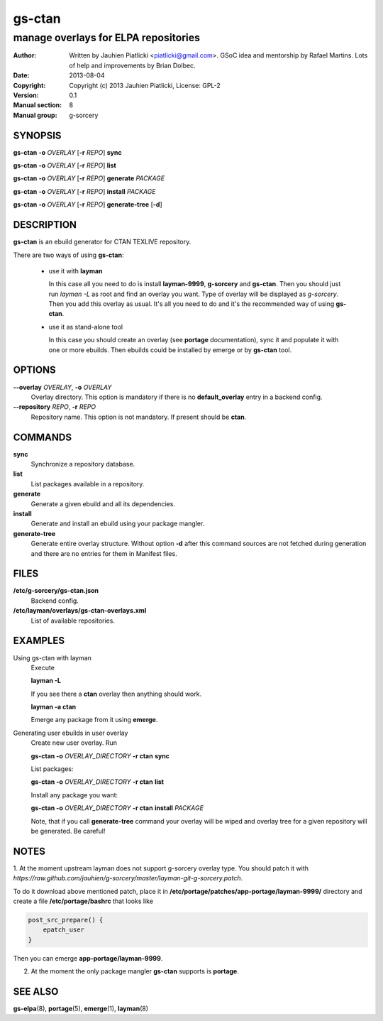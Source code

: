=======
gs-ctan
=======

-------------------------------------
manage overlays for ELPA repositories
-------------------------------------

:Author: Written by Jauhien Piatlicki <piatlicki@gmail.com>. GSoC idea
	 and mentorship by Rafael Martins. Lots of help and improvements
	 by Brian Dolbec.
:Date:   2013-08-04
:Copyright: Copyright (c) 2013 Jauhien Piatlicki, License: GPL-2
:Version: 0.1
:Manual section: 8
:Manual group: g-sorcery


SYNOPSIS
========

**gs-ctan** **-o** *OVERLAY* [**-r** *REPO*] **sync**

**gs-ctan** **-o** *OVERLAY* [**-r** *REPO*] **list**

**gs-ctan** **-o** *OVERLAY* [**-r** *REPO*] **generate** *PACKAGE*

**gs-ctan** **-o** *OVERLAY* [**-r** *REPO*] **install** *PACKAGE*

**gs-ctan** **-o** *OVERLAY* [**-r** *REPO*] **generate-tree** [**-d**]

DESCRIPTION
===========

**gs-ctan** is an ebuild generator for CTAN TEXLIVE repository.

There are two ways of using **gs-ctan**:

    * use it with **layman**

      In this case all you need to do is install **layman-9999**, **g-sorcery**
      and **gs-ctan**. Then you should just run `layman -L` as
      root and find an overlay you want. Type of overlay will be
      displayed as *g-sorcery*. Then you add this overlay as
      usual. It's all you need to do and it's the recommended way of
      using **gs-ctan**.
      
    * use it as stand-alone tool

      In this case you should create an overlay (see **portage** documentation), sync it and populate
      it with one or more ebuilds. Then ebuilds could be installed by emerge or by **gs-ctan** tool.


OPTIONS
=======

**--overlay** *OVERLAY*, **-o** *OVERLAY*
    Overlay directory. This option is mandatory if there is no
    **default_overlay** entry in a backend config.

**--repository** *REPO*, **-r** *REPO*
    Repository name. This option is not mandatory. If present should be **ctan**.

COMMANDS
========

**sync**
    Synchronize a repository database.

**list**
    List packages available in a repository.

**generate**
    Generate a given ebuild and all its dependencies.

**install**
    Generate and install an ebuild using your package mangler.

**generate-tree**
    Generate entire overlay structure. Without option **-d** after
    this command sources are not fetched during generation and there
    are no entries for them in Manifest files.

FILES
=====
**/etc/g-sorcery/gs-ctan.json**
    Backend config.

**/etc/layman/overlays/gs-ctan-overlays.xml**
    List of available repositories.

EXAMPLES
========

Using gs-ctan with layman
    Execute

    **layman -L**

    If you see there a **ctan** overlay then anything should work.

    **layman -a ctan**

    Emerge any package from it using **emerge**.

Generating user ebuilds in user overlay
    Create new user overlay. Run

    **gs-ctan -o** *OVERLAY_DIRECTORY* **-r ctan** **sync**

    List packages:

    **gs-ctan -o** *OVERLAY_DIRECTORY* **-r ctan** **list**

    Install any package you want:

    **gs-ctan -o** *OVERLAY_DIRECTORY* **-r ctan** **install** *PACKAGE*

    Note, that if you call **generate-tree** command your overlay
    will be wiped and overlay tree for a given repository will be generated. Be careful!

NOTES
=====

1. At the moment upstream layman does not support g-sorcery overlay type.
You should patch it with `https://raw.github.com/jauhien/g-sorcery/master/layman-git-g-sorcery.patch`.

To do it download above mentioned patch, place it in
**/etc/portage/patches/app-portage/layman-9999/** directory and
create a file **/etc/portage/bashrc** that looks like

.. code-block::

   post_src_prepare() {
       epatch_user
   }

Then you can emerge **app-portage/layman-9999**.

2. At the moment the only package mangler **gs-ctan** supports is **portage**.

SEE ALSO
========

**gs-elpa**\(8), **portage**\(5), **emerge**\(1), **layman**\(8)
